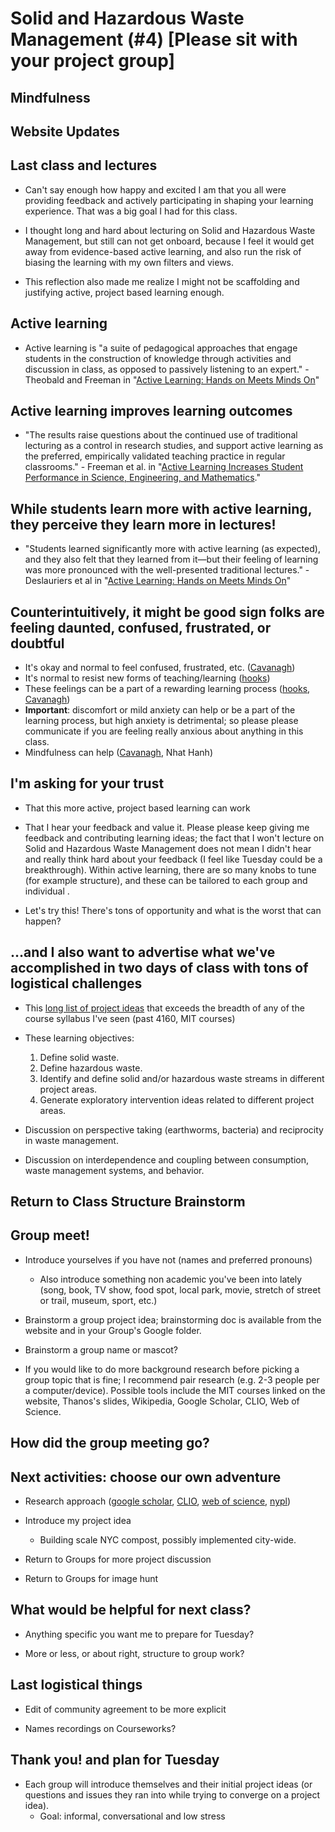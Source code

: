 * Solid and Hazardous Waste Management (#4) [Please sit with your project group]



** Mindfulness

** Website Updates

** Last class and lectures

- Can't say enough how happy and excited I am that you all were
  providing feedback and actively participating in shaping your
  learning experience. That was a big goal I had for this class.

- I thought long and hard about lecturing on Solid and Hazardous Waste
  Management, but still can not get onboard, because I feel it would
  get away from evidence-based active learning, and also run the risk
  of biasing the learning with my own filters and views.

- This reflection also made me realize I might not be scaffolding and
  justifying active, project based learning enough.

** Active learning
- Active learning is "a suite of pedagogical approaches that engage
  students in the construction of knowledge through activities and
  discussion in class, as opposed to passively listening to an
  expert." - Theobald and Freeman in "[[file:../papers/active-learning_hands-on-meets-minds-on.pdf][Active Learning: Hands on Meets
  Minds On]]"

** Active learning improves learning outcomes
- "The results raise questions about the continued use of traditional
  lecturing as a control in research studies, and support active
  learning as the preferred, empirically validated teaching practice
  in regular classrooms." - Freeman et al. in "[[file:../papers/freeman-et-al-2014-active-learning-increases-student-performance-in-science-engineering-and-mathematics.pdf][Active Learning
  Increases Student Performance in Science, Engineering, and Mathematics]]."

** While students learn more with active learning, they perceive they learn more in lectures!
- "Students learned significantly more with active learning (as
  expected), and they also felt that they learned from it—but their
  feeling of learning was more pronounced with the well-presented
  traditional lectures." - Deslauriers et al in  "[[file:../papers/active-learning_hands-on-meets-minds-on.pdf][Active Learning: Hands on Meets
  Minds On]]"

** Counterintuitively, it might be good sign folks are feeling daunted, confused, frustrated, or doubtful
- It's okay and normal to feel confused, frustrated, etc. ([[https://drive.google.com/file/d/1aR_8sMzea4yCcF-v8OgYCoAfXvtrFzd_/view?usp=sharing][Cavanagh]])
- It's normal to resist new forms of teaching/learning ([[https://drive.google.com/file/d/15krpTtVov1yJicgP_5S_DpE81Le_xOde/view?usp=drive_link][hooks]])
- These feelings can be a part of a rewarding learning process
  ([[https://drive.google.com/file/d/15krpTtVov1yJicgP_5S_DpE81Le_xOde/view?usp=drive_link][hooks]], [[https://drive.google.com/file/d/1aR_8sMzea4yCcF-v8OgYCoAfXvtrFzd_/view?usp=sharing][Cavanagh]])
- *Important*: discomfort or mild anxiety can help or be a part of the
  learning process, but high anxiety is detrimental; so please please
  communicate if you are feeling really anxious about anything in this
  class.
- Mindfulness can help ([[https://drive.google.com/file/d/1aR_8sMzea4yCcF-v8OgYCoAfXvtrFzd_/view?usp=sharing][Cavanagh]], Nhat Hanh)

** I'm asking for your trust
- That this more active, project based learning can work

- That I hear your feedback and value it. Please please keep giving me
  feedback and contributing learning ideas; the fact that I won't
  lecture on Solid and Hazardous Waste Management does not mean I
  didn't hear and really think hard about your feedback (I feel like
  Tuesday could be a breakthrough). Within active learning, there are
  so many knobs to tune (for example structure), and these can be
  tailored to each group and individual .

- Let's try this! There's tons of opportunity and what is the worst
  that can happen?

** ...and I also want to advertise what we've accomplished in two days of class with tons of logistical challenges

- This [[https://docs.google.com/document/d/1ALFitImhK-TqYWsySX7dYzzpQC3g8D6gY5iYPwqKRlE/edit][long list of project ideas]] that exceeds the breadth of any of
  the course syllabus I've seen (past 4160, MIT courses)

- These learning objectives:
  1. Define solid waste.
  2. Define hazardous waste.
  3. Identify and define solid and/or hazardous waste streams in
     different project areas.
  4. Generate exploratory intervention ideas related to different
     project areas.

- Discussion on perspective taking (earthworms, bacteria)
  and reciprocity in waste management.

- Discussion on interdependence and coupling between consumption,
  waste management systems, and behavior.

** Return to Class Structure Brainstorm

** Group meet!
- Introduce yourselves if you have not (names and preferred pronouns)
  - Also introduce something non academic you've been into lately
    (song, book, TV show, food spot, local park, movie, stretch of
    street or trail, museum, sport, etc.)

- Brainstorm a group project idea; brainstorming doc is available from
  the website and in your Group's Google folder.

- Brainstorm a group name or mascot?

- If you would like to do more background research before picking a
  group topic that is fine; I recommend pair research (e.g. 2-3 people
  per a computer/device). Possible tools include the MIT courses
  linked on the website, Thanos's slides, Wikipedia, Google Scholar,
  CLIO, Web of Science.

** How did the group meeting go?


** Next activities: choose our own adventure
- Research approach ([[https://scholar.google.com/][google scholar]], [[https://clio.columbia.edu/][CLIO]], [[https://www-webofscience-com.ezproxy.cul.columbia.edu/wos/woscc/basic-search][web of science]], [[https://www.nypl.org/][nypl]])

- Introduce my project idea
  - Building scale NYC compost, possibly implemented city-wide.

- Return to Groups for more project discussion

- Return to Groups for image hunt

** What would be helpful for next class?

- Anything specific you want me to prepare for Tuesday?

- More or less, or about right, structure to group work?

** Last logistical things

- Edit of community agreement to be more explicit

- Names recordings on Courseworks?

** Thank you! and plan for Tuesday

- Each group will introduce themselves and their initial project ideas
  (or questions and issues they ran into while trying to converge on a
  project idea).
  - Goal: informal, conversational and low stress
